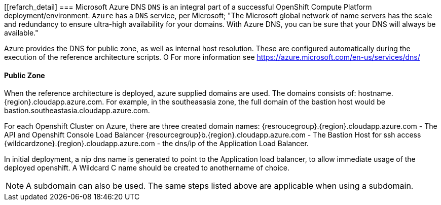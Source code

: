 [[refarch_detail]
=== Microsoft Azure DNS
`DNS` is an integral part of a successful OpenShift Compute Platform deployment/environment. `Azure` has a `DNS` service, per Microsoft;
"The Microsoft global network of name servers has the scale and redundancy to ensure ultra-high availability for your domains.
With Azure DNS, you can be sure that your DNS will always be available."

Azure provides the DNS for public zone, as well as internal host resolution. These are configured automatically
during the execution of the reference architecture scripts.
O
For more information see https://azure.microsoft.com/en-us/services/dns/

==== Public Zone


When the reference architecture is deployed, azure supplied domains are used. The domains consists of:
hostname.{region}.cloudapp.azure.com. For example, in the southeasasia zone, the full domain of the bastion
host would be bastion.southeastasia.cloudapp.azure.com.

For each Openshift Cluster on Azure, there are three created domain names:
{resroucegroup}.{region}.cloudapp.azure.com - The API and Openshift Console Load Balancer
{resourcegroup}b.{region}.cloudapp.azure.com - The Bastion Host for ssh access
{wildcardzone}.{region}.cloudapp.azure.com - the dns/ip of the Application Load Balancer.

In initial deployment, a nip dns name is generated to point to the Application load balancer,
to allow immediate usage of the deployed openshift. A Wildcard C name should be created to anothername of
choice.

NOTE: A subdomain can also be used. The same steps listed above are applicable when using a subdomain.

// vim: set syntax=asciidoc:
